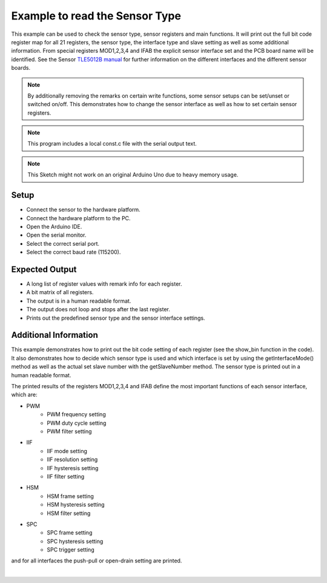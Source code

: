 
.. _example-sensorType:

Example to read the Sensor Type
-------------------------------

This example can be used to check the sensor type, sensor registers and main functions. It will print out the full bit code register map for
all 21 registers, the sensor type, the interface type and slave setting as well as some additional information.
From special registers MOD1,2,3,4 and IFAB the explicit sensor interface set and the PCB board name will be identified. See the Sensor `TLE5012B manual`_ for further
information on the different interfaces and the different sensor boards.

.. note::
    By additionally removing the remarks on certain write functions, some sensor setups can be set/unset or switched on/off.
    This demonstrates how to change the sensor interface as well as how to set certain sensor registers.

.. note::
    This program includes a local const.c file with the serial output text.

.. note::
    This Sketch might not work on an original Arduino Uno due to heavy memory usage.


Setup
'''''

* Connect the sensor to the hardware platform.
* Connect the hardware platform to the PC.
* Open the Arduino IDE.
* Open the serial monitor.
* Select the correct serial port.
* Select the correct baud rate (115200).

Expected Output
''''''''''''''''

* A long list of register values with remark info for each register.
* A bit matrix of all registers.
* The output is in a human readable format.
* The output does not loop and stops after the last register.
* Prints out the predefined sensor type and the sensor interface settings.


Additional Information
''''''''''''''''''''''

This example demonstrates how to print out the bit code setting of each register (see the show_bin function in the code). It also
demonstrates how to decide which sensor type is used and which interface is set by using the getInterfaceMode() method as well as
the actual set slave number with the getSlaveNumber method. The sensor type is printed out in a human readable format.

The printed results of the registers MOD1,2,3,4 and IFAB define the most important functions of each sensor interface, which are:

* PWM
    - PWM frequency setting
    - PWM duty cycle setting
    - PWM filter setting
* IIF
    - IIF mode setting
    - IIF resolution setting
    - IIF hysteresis setting
    - IIF filter setting
* HSM
    - HSM frame setting
    - HSM hysteresis setting
    - HSM filter setting
* SPC
    - SPC frame setting
    - SPC hysteresis setting
    - SPC trigger setting

and for all interfaces the push-pull or open-drain setting are printed.

.. image:: ../img/example-sensorType.png
    :width: 70%
    :align: center
|

.. _`TLE5012B manual`: https://www.infineon.com/dgdl/Infineon-Angle_Sensor_TLE5012B-UM-v01_02-en-UM-v01_02-EN.pdf?fileId=5546d46146d18cb40146ec2eeae4633b
